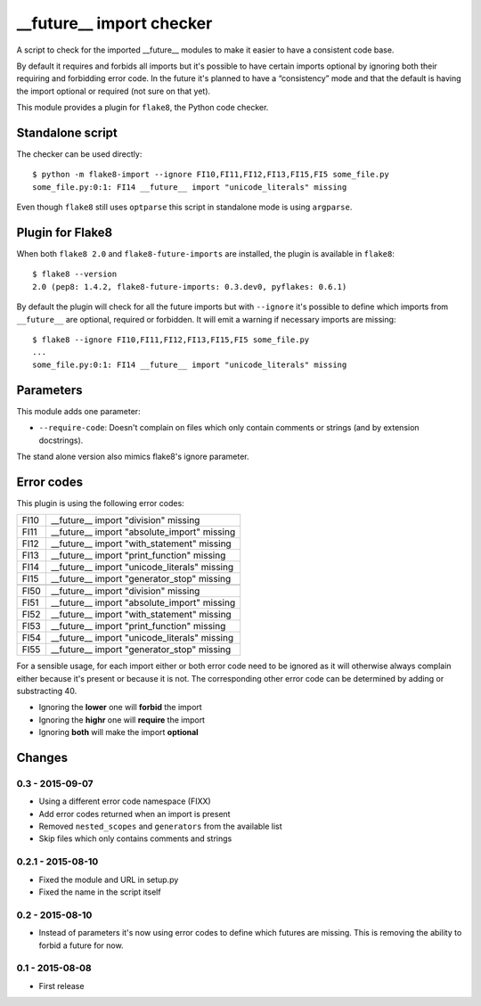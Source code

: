 __future__ import checker
=========================

.. image:: https://secure.travis-ci.org/xZise/flake8-future-import.png?branch=master
   :alt: Build Status
   :target: https://travis-ci.org/xZise/flake8-future-import

A script to check for the imported __future__ modules to make it easier to have
a consistent code base.

By default it requires and forbids all imports but it's possible to have
certain imports optional by ignoring both their requiring and forbidding error
code. In the future it's planned to have a “consistency” mode and that the
default is having the import optional or required (not sure on that yet).

This module provides a plugin for ``flake8``, the Python code checker.


Standalone script
-----------------

The checker can be used directly::

  $ python -m flake8-import --ignore FI10,FI11,FI12,FI13,FI15,FI5 some_file.py
  some_file.py:0:1: FI14 __future__ import "unicode_literals" missing

Even though ``flake8`` still uses ``optparse`` this script in standalone mode
is using ``argparse``.


Plugin for Flake8
-----------------

When both ``flake8 2.0`` and ``flake8-future-imports`` are installed, the plugin
is available in ``flake8``::

  $ flake8 --version
  2.0 (pep8: 1.4.2, flake8-future-imports: 0.3.dev0, pyflakes: 0.6.1)

By default the plugin will check for all the future imports but with
``--ignore`` it's possible to define which imports from ``__future__`` are
optional, required or forbidden. It will emit a warning if necessary imports
are missing::

  $ flake8 --ignore FI10,FI11,FI12,FI13,FI15,FI5 some_file.py
  ...
  some_file.py:0:1: FI14 __future__ import "unicode_literals" missing


Parameters
----------

This module adds one parameter:

* ``--require-code``: Doesn't complain on files which only contain comments or
  strings (and by extension docstrings).

The stand alone version also mimics flake8's ignore parameter.


Error codes
-----------

This plugin is using the following error codes:

+------+----------------------------------------------+
| FI10 | __future__ import "division" missing         |
+------+----------------------------------------------+
| FI11 | __future__ import "absolute_import" missing  |
+------+----------------------------------------------+
| FI12 | __future__ import "with_statement" missing   |
+------+----------------------------------------------+
| FI13 | __future__ import "print_function" missing   |
+------+----------------------------------------------+
| FI14 | __future__ import "unicode_literals" missing |
+------+----------------------------------------------+
| FI15 | __future__ import "generator_stop" missing   |
+------+----------------------------------------------+
+------+----------------------------------------------+
| FI50 | __future__ import "division" missing         |
+------+----------------------------------------------+
| FI51 | __future__ import "absolute_import" missing  |
+------+----------------------------------------------+
| FI52 | __future__ import "with_statement" missing   |
+------+----------------------------------------------+
| FI53 | __future__ import "print_function" missing   |
+------+----------------------------------------------+
| FI54 | __future__ import "unicode_literals" missing |
+------+----------------------------------------------+
| FI55 | __future__ import "generator_stop" missing   |
+------+----------------------------------------------+

For a sensible usage, for each import either or both error code need to be
ignored as it will otherwise always complain either because it's present or
because it is not. The corresponding other error code can be determined by
adding or substracting 40.

* Ignoring the **lower** one will **forbid** the import
* Ignoring the **highr** one will **require** the import
* Ignoring **both** will make the import **optional**


Changes
-------

0.3 - 2015-09-07
````````````````
* Using a different error code namespace (FIXX)
* Add error codes returned when an import is present
* Removed ``nested_scopes`` and ``generators`` from the available list
* Skip files which only contains comments and strings

0.2.1 - 2015-08-10
````````````````
* Fixed the module and URL in setup.py
* Fixed the name in the script itself

0.2 - 2015-08-10
````````````````
* Instead of parameters it's now using error codes to define which futures are
  missing. This is removing the ability to forbid a future for now.

0.1 - 2015-08-08
````````````````
* First release
